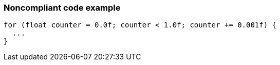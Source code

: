 === Noncompliant code example

[source,text]
----
for (float counter = 0.0f; counter < 1.0f; counter += 0.001f) {
  ...
}
----
